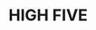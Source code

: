 :PROPERTIES:
:Author: Murderous_squirrel
:Score: 2
:DateUnix: 1487083129.0
:DateShort: 2017-Feb-14
:END:

* HIGH FIVE
  :PROPERTIES:
  :CUSTOM_ID: high-five
  :END:
